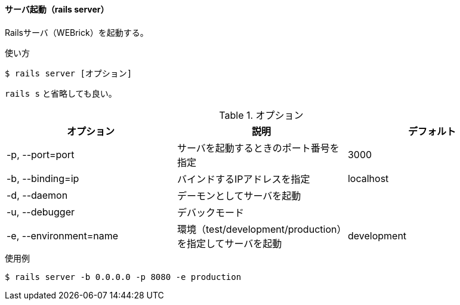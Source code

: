 ==== サーバ起動（rails server）

Railsサーバ（WEBrick）を起動する。

[source, console]
.使い方
----
$ rails server [オプション]
----

`rails s` と省略しても良い。

[options="header"]
.オプション
|====
| オプション | 説明 | デフォルト
| -p, --port=port | サーバを起動するときのポート番号を指定 | 3000
| -b, --binding=ip | バインドするIPアドレスを指定 | localhost
| -d, --daemon | デーモンとしてサーバを起動 |
| -u, --debugger | デバックモード |
| -e, --environment=name | 環境（test/development/production）を指定してサーバを起動 | development
|====

[source, console]
.使用例
----
$ rails server -b 0.0.0.0 -p 8080 -e production
----
